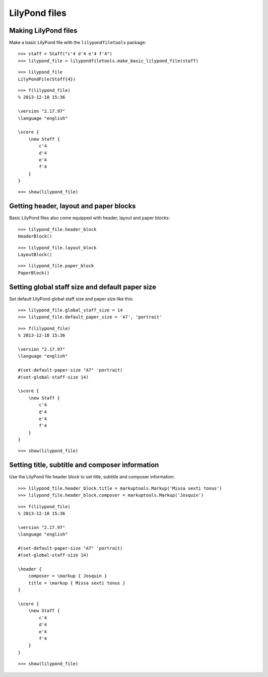 LilyPond files
==============


Making LilyPond files
---------------------

Make a basic LilyPond file with the ``lilypondfiletools`` package:

::

   >>> staff = Staff("c'4 d'4 e'4 f'4")
   >>> lilypond_file = lilypondfiletools.make_basic_lilypond_file(staff)


::

   >>> lilypond_file
   LilyPondFile(Staff{4})


::

   >>> f(lilypond_file)
   % 2013-12-18 15:36
   
   \version "2.17.97"
   \language "english"
   
   \score {
       \new Staff {
           c'4
           d'4
           e'4
           f'4
       }
   }


::

   >>> show(lilypond_file)

.. image:: images/index-1.png



Getting header, layout and paper blocks
---------------------------------------

Basic LilyPond files also come equipped with header, layout and paper blocks:

::

   >>> lilypond_file.header_block
   HeaderBlock()


::

   >>> lilypond_file.layout_block
   LayoutBlock()


::

   >>> lilypond_file.paper_block
   PaperBlock()



Setting global staff size and default paper size
------------------------------------------------

Set default LilyPond global staff size and paper size like this:

::

   >>> lilypond_file.global_staff_size = 14
   >>> lilypond_file.default_paper_size = 'A7', 'portrait'


::

   >>> f(lilypond_file)
   % 2013-12-18 15:36
   
   \version "2.17.97"
   \language "english"
   
   #(set-default-paper-size "A7" 'portrait)
   #(set-global-staff-size 14)
   
   \score {
       \new Staff {
           c'4
           d'4
           e'4
           f'4
       }
   }


::

   >>> show(lilypond_file)

.. image:: images/index-2.png



Setting title, subtitle and composer information
------------------------------------------------

Use the LilyPond file header block to set title, subtitle and composer
information:

::

   >>> lilypond_file.header_block.title = markuptools.Markup('Missa sexti tonus')
   >>> lilypond_file.header_block.composer = markuptools.Markup('Josquin')


::

   >>> f(lilypond_file)
   % 2013-12-18 15:36
   
   \version "2.17.97"
   \language "english"
   
   #(set-default-paper-size "A7" 'portrait)
   #(set-global-staff-size 14)
   
   \header {
       composer = \markup { Josquin }
       title = \markup { Missa sexti tonus }
   }
   
   \score {
       \new Staff {
           c'4
           d'4
           e'4
           f'4
       }
   }


::

   >>> show(lilypond_file)

.. image:: images/index-3.png
